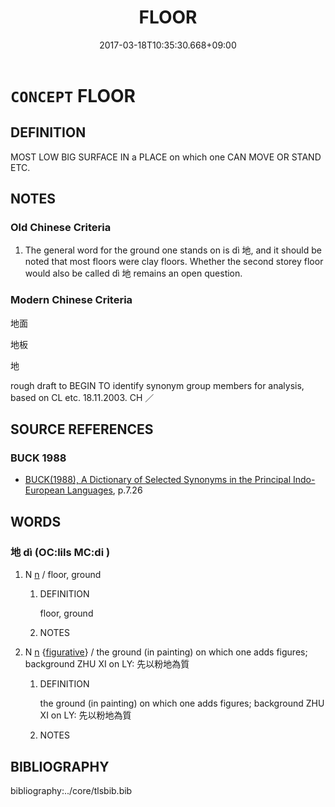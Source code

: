 # -*- mode: mandoku-tls-view -*-
#+TITLE: FLOOR
#+DATE: 2017-03-18T10:35:30.668+09:00        
#+STARTUP: content
* =CONCEPT= FLOOR
:PROPERTIES:
:CUSTOM_ID: uuid-58f93d98-fc77-4fba-8d8b-db78013d55ba
:SYNONYM+:  GROUND
:SYNONYM+:  FLOORING
:TR_ZH: 地面
:END:
** DEFINITION

MOST LOW BIG SURFACE IN a PLACE on which one CAN MOVE OR STAND ETC.

** NOTES

*** Old Chinese Criteria
1. The general word for the ground one stands on is dì 地, and it should be noted that most floors were clay floors. Whether the second storey floor would also be called dì 地 remains an open question.

*** Modern Chinese Criteria
地面

地板

地

rough draft to BEGIN TO identify synonym group members for analysis, based on CL etc. 18.11.2003. CH ／

** SOURCE REFERENCES
*** BUCK 1988
 - [[cite:BUCK-1988][BUCK(1988), A Dictionary of Selected Synonyms in the Principal Indo-European Languages]], p.7.26

** WORDS
   :PROPERTIES:
   :VISIBILITY: children
   :END:
*** 地 dì (OC:lils MC:di )
:PROPERTIES:
:CUSTOM_ID: uuid-133538fa-f0b9-41e4-8a65-5b897ffc2e99
:Char+: 地(32,3/6) 
:GY_IDS+: uuid-71cdcf18-a71b-4c14-9cad-7f42b728af2e
:PY+: dì     
:OC+: lils     
:MC+: di     
:END: 
**** N [[tls:syn-func::#uuid-8717712d-14a4-4ae2-be7a-6e18e61d929b][n]] / floor, ground
:PROPERTIES:
:CUSTOM_ID: uuid-96ab2dff-fc97-4160-8522-6534e6e8d37e
:END:
****** DEFINITION

floor, ground

****** NOTES

**** N [[tls:syn-func::#uuid-8717712d-14a4-4ae2-be7a-6e18e61d929b][n]] {[[tls:sem-feat::#uuid-2e48851c-928e-40f0-ae0d-2bf3eafeaa17][figurative]]} / the ground (in painting) on which one adds figures; background ZHU XI on LY: 先以粉地為質
:PROPERTIES:
:CUSTOM_ID: uuid-12ab1834-3774-4976-8663-d0207ce634a5
:WARRING-STATES-CURRENCY: 3
:END:
****** DEFINITION

the ground (in painting) on which one adds figures; background ZHU XI on LY: 先以粉地為質

****** NOTES

** BIBLIOGRAPHY
bibliography:../core/tlsbib.bib
